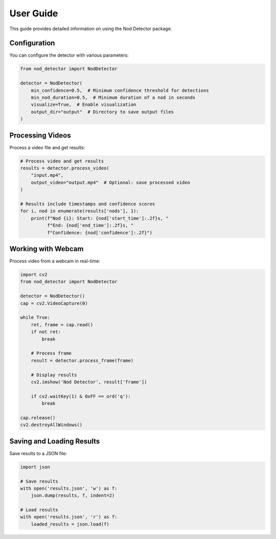 User Guide
=========

This guide provides detailed information on using the Nod Detector package.

Configuration
------------

You can configure the detector with various parameters:

.. code-block:: python

   from nod_detector import NodDetector

   detector = NodDetector(
       min_confidence=0.5,  # Minimum confidence threshold for detections
       min_nod_duration=0.5,  # Minimum duration of a nod in seconds
       visualize=True,  # Enable visualization
       output_dir="output"  # Directory to save output files
   )

Processing Videos
----------------

Process a video file and get results:

.. code-block:: python

   # Process video and get results
   results = detector.process_video(
       "input.mp4",
       output_video="output.mp4"  # Optional: save processed video
   )

   # Results include timestamps and confidence scores
   for i, nod in enumerate(results['nods'], 1):
       print(f"Nod {i}: Start: {nod['start_time']:.2f}s, "
             f"End: {nod['end_time']:.2f}s, "
             f"Confidence: {nod['confidence']:.2f}")

Working with Webcam
------------------

Process video from a webcam in real-time:

.. code-block:: python

   import cv2
   from nod_detector import NodDetector

   detector = NodDetector()
   cap = cv2.VideoCapture(0)

   while True:
       ret, frame = cap.read()
       if not ret:
           break

       # Process frame
       result = detector.process_frame(frame)

       # Display results
       cv2.imshow('Nod Detector', result['frame'])

       if cv2.waitKey(1) & 0xFF == ord('q'):
           break

   cap.release()
   cv2.destroyAllWindows()

Saving and Loading Results
-------------------------

Save results to a JSON file:

.. code-block:: python

   import json

   # Save results
   with open('results.json', 'w') as f:
       json.dump(results, f, indent=2)

   # Load results
   with open('results.json', 'r') as f:
       loaded_results = json.load(f)
